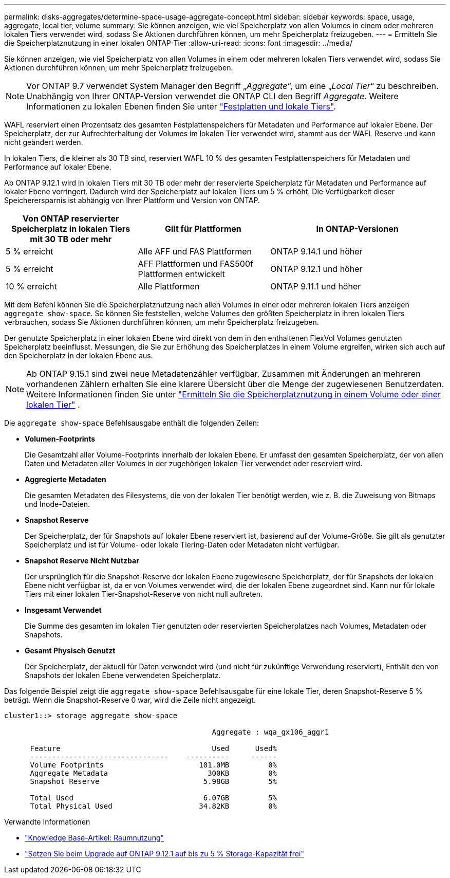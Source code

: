 ---
permalink: disks-aggregates/determine-space-usage-aggregate-concept.html 
sidebar: sidebar 
keywords: space, usage, aggregate, local tier, volume 
summary: Sie können anzeigen, wie viel Speicherplatz von allen Volumes in einem oder mehreren lokalen Tiers verwendet wird, sodass Sie Aktionen durchführen können, um mehr Speicherplatz freizugeben. 
---
= Ermitteln Sie die Speicherplatznutzung in einer lokalen ONTAP-Tier
:allow-uri-read: 
:icons: font
:imagesdir: ../media/


[role="lead"]
Sie können anzeigen, wie viel Speicherplatz von allen Volumes in einem oder mehreren lokalen Tiers verwendet wird, sodass Sie Aktionen durchführen können, um mehr Speicherplatz freizugeben.


NOTE: Vor ONTAP 9.7 verwendet System Manager den Begriff „_Aggregate_“, um eine „_Local Tier_“ zu beschreiben. Unabhängig von Ihrer ONTAP-Version verwendet die ONTAP CLI den Begriff _Aggregate_. Weitere Informationen zu lokalen Ebenen finden Sie unter link:../disks-aggregates/index.html["Festplatten und lokale Tiers"].

WAFL reserviert einen Prozentsatz des gesamten Festplattenspeichers für Metadaten und Performance auf lokaler Ebene. Der Speicherplatz, der zur Aufrechterhaltung der Volumes im lokalen Tier verwendet wird, stammt aus der WAFL Reserve und kann nicht geändert werden.

In lokalen Tiers, die kleiner als 30 TB sind, reserviert WAFL 10 % des gesamten Festplattenspeichers für Metadaten und Performance auf lokaler Ebene.

Ab ONTAP 9.12.1 wird in lokalen Tiers mit 30 TB oder mehr der reservierte Speicherplatz für Metadaten und Performance auf lokaler Ebene verringert. Dadurch wird der Speicherplatz auf lokalen Tiers um 5 % erhöht. Die Verfügbarkeit dieser Speicherersparnis ist abhängig von Ihrer Plattform und Version von ONTAP.

[cols="30,30,40"]
|===
| Von ONTAP reservierter Speicherplatz in lokalen Tiers mit 30 TB oder mehr | Gilt für Plattformen | In ONTAP-Versionen 


| 5 % erreicht | Alle AFF und FAS Plattformen | ONTAP 9.14.1 und höher 


| 5 % erreicht | AFF Plattformen und FAS500f Plattformen entwickelt | ONTAP 9.12.1 und höher 


| 10 % erreicht | Alle Plattformen | ONTAP 9.11.1 und höher 
|===
Mit dem Befehl können Sie die Speicherplatznutzung nach allen Volumes in einer oder mehreren lokalen Tiers anzeigen `aggregate show-space`. So können Sie feststellen, welche Volumes den größten Speicherplatz in ihren lokalen Tiers verbrauchen, sodass Sie Aktionen durchführen können, um mehr Speicherplatz freizugeben.

Der genutzte Speicherplatz in einer lokalen Ebene wird direkt von dem in den enthaltenen FlexVol Volumes genutzten Speicherplatz beeinflusst. Messungen, die Sie zur Erhöhung des Speicherplatzes in einem Volume ergreifen, wirken sich auch auf den Speicherplatz in der lokalen Ebene aus.


NOTE: Ab ONTAP 9.15.1 sind zwei neue Metadatenzähler verfügbar. Zusammen mit Änderungen an mehreren vorhandenen Zählern erhalten Sie eine klarere Übersicht über die Menge der zugewiesenen Benutzerdaten. Weitere Informationen finden Sie unter link:../volumes/determine-space-usage-volume-aggregate-concept.html["Ermitteln Sie die Speicherplatznutzung in einem Volume oder einer lokalen Tier"] .

Die `aggregate show-space` Befehlsausgabe enthält die folgenden Zeilen:

* *Volumen-Footprints*
+
Die Gesamtzahl aller Volume-Footprints innerhalb der lokalen Ebene. Er umfasst den gesamten Speicherplatz, der von allen Daten und Metadaten aller Volumes in der zugehörigen lokalen Tier verwendet oder reserviert wird.

* *Aggregierte Metadaten*
+
Die gesamten Metadaten des Filesystems, die von der lokalen Tier benötigt werden, wie z. B. die Zuweisung von Bitmaps und Inode-Dateien.

* *Snapshot Reserve*
+
Der Speicherplatz, der für Snapshots auf lokaler Ebene reserviert ist, basierend auf der Volume-Größe. Sie gilt als genutzter Speicherplatz und ist für Volume- oder lokale Tiering-Daten oder Metadaten nicht verfügbar.

* *Snapshot Reserve Nicht Nutzbar*
+
Der ursprünglich für die Snapshot-Reserve der lokalen Ebene zugewiesene Speicherplatz, der für Snapshots der lokalen Ebene nicht verfügbar ist, da er von Volumes verwendet wird, die der lokalen Ebene zugeordnet sind. Kann nur für lokale Tiers mit einer lokalen Tier-Snapshot-Reserve von nicht null auftreten.

* *Insgesamt Verwendet*
+
Die Summe des gesamten im lokalen Tier genutzten oder reservierten Speicherplatzes nach Volumes, Metadaten oder Snapshots.

* *Gesamt Physisch Genutzt*
+
Der Speicherplatz, der aktuell für Daten verwendet wird (und nicht für zukünftige Verwendung reserviert), Enthält den von Snapshots der lokalen Ebene verwendeten Speicherplatz.



Das folgende Beispiel zeigt die `aggregate show-space` Befehlsausgabe für eine lokale Tier, deren Snapshot-Reserve 5 % beträgt. Wenn die Snapshot-Reserve 0 war, wird die Zeile nicht angezeigt.

....
cluster1::> storage aggregate show-space

						Aggregate : wqa_gx106_aggr1

      Feature                                   Used      Used%
      --------------------------------    ----------     ------
      Volume Footprints                      101.0MB         0%
      Aggregate Metadata                       300KB         0%
      Snapshot Reserve                        5.98GB         5%

      Total Used                              6.07GB         5%
      Total Physical Used                    34.82KB         0%
....
.Verwandte Informationen
* link:https://kb.netapp.com/Advice_and_Troubleshooting/Data_Storage_Software/ONTAP_OS/Space_Usage["Knowledge Base-Artikel: Raumnutzung"^]
* link:https://www.netapp.com/blog/free-up-storage-capacity-upgrade-ontap/["Setzen Sie beim Upgrade auf ONTAP 9.12.1 auf bis zu 5 % Storage-Kapazität frei"^]

